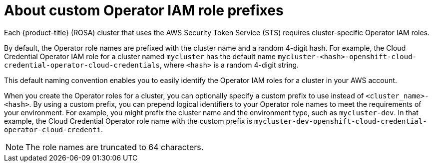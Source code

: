 // Module included in the following assemblies:
//
// * rosa_architecture/rosa-sts-about-iam-resources.adoc

:_content-type: CONCEPT
[id="rosa-sts-about-operator-role-prefixes_{context}"]
= About custom Operator IAM role prefixes

Each {product-title} (ROSA) cluster that uses the AWS Security Token Service (STS) requires cluster-specific Operator IAM roles.

By default, the Operator role names are prefixed with the cluster name and a random 4-digit hash. For example, the Cloud Credential Operator IAM role for a cluster named `mycluster` has the default name `mycluster-<hash>-openshift-cloud-credential-operator-cloud-credentials`, where `<hash>` is a random 4-digit string.

This default naming convention enables you to easily identify the Operator IAM roles for a cluster in your AWS account.

When you create the Operator roles for a cluster, you can optionally specify a custom prefix to use instead of `<cluster_name>-<hash>`. By using a custom prefix, you can prepend logical identifiers to your Operator role names to meet the requirements of your environment. For example, you might prefix the cluster name and the environment type, such as `mycluster-dev`. In that example, the Cloud Credential Operator role name with the custom prefix is `mycluster-dev-openshift-cloud-credential-operator-cloud-credenti`.

[NOTE]
====
The role names are truncated to 64 characters.
====
